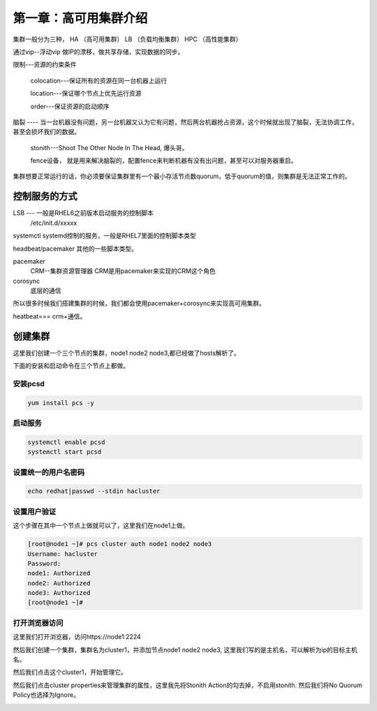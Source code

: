 第一章：高可用集群介绍
#############################

集群一般分为三种， HA （高可用集群）  LB （负载均衡集群）   HPC （高性能集群）


通过vip--浮动vip 做IP的漂移，做共享存储，实现数据的同步。



限制---资源的约束条件

    colocation---保证所有的资源在同一台机器上运行

    location---保证哪个节点上优先运行资源

    order---保证资源的启动顺序



脑裂 ---- 当一台机器没有问题，另一台机器又认为它有问题，然后两台机器抢占资源，这个时候就出现了脑裂，无法协调工作，甚至会损坏我们的数据。

    stonith---Shoot The Other Node In The Head, 爆头哥。

    fence设备， 就是用来解决脑裂的，配置fence来判断机器有没有出问题，甚至可以对服务器重启。



集群想要正常运行的话，你必须要保证集群里有一个最小存活节点数quorum，低于quorum的值，则集群是无法正常工作的。



控制服务的方式
======================


LSB --- 一般是RHEL6之前版本启动服务的控制脚本
    /etc/init.d/xxxxx

systemctl   systemd控制的服务，一般是RHEL7里面的控制脚本类型

headbeat/pacemaker  其他的一些脚本类型。





pacemaker
    CRM--集群资源管理器   CRM是用pacemaker来实现的CRM这个角色

corosync
    底层的通信

所以很多时候我们搭建集群的时候，我们都会使用pacemaker+corosync来实现高可用集群。


heatbeat=== crm+通信。


创建集群
===============
这里我们创建一个三个节点的集群，node1 node2 node3,都已经做了hosts解析了。

下面的安装和启动命令在三个节点上都做。



安装pcsd
------------------

.. code-block:: bash

    yum install pcs -y

启动服务
--------------

.. code-block:: bash

    systemctl enable pcsd
    systemctl start pcsd

设置统一的用户名密码
----------------------------

.. code-block:: bash

    echo redhat|passwd --stdin hacluster

设置用户验证
-----------------
这个步骤在其中一个节点上做就可以了，这里我们在node1上做。

.. code-block:: bash

    [root@node1 ~]# pcs cluster auth node1 node2 node3
    Username: hacluster
    Password:
    node1: Authorized
    node2: Authorized
    node3: Authorized
    [root@node1 ~]#


打开浏览器访问
-----------------------------

这里我们打开浏览器，访问https://node1:2224

.. image:: ../../../images/ha1.png

然后我们创建一个集群，集群名为cluster1，并添加节点node1 node2 node3, 这里我们写的是主机名，可以解析为ip的目标主机名。

.. image:: ../../../images/ha2.png

然后我们点击这个cluster1，开始管理它。

.. image:: ../../../images/ha3.png


然后我们点击cluster properties来管理集群的属性，这里我先将Stonith Action的勾去掉，不启用stonith.  然后我们将No Quorum Policy也选择为Ignore。

.. image:: ../../../images/ha4.png


